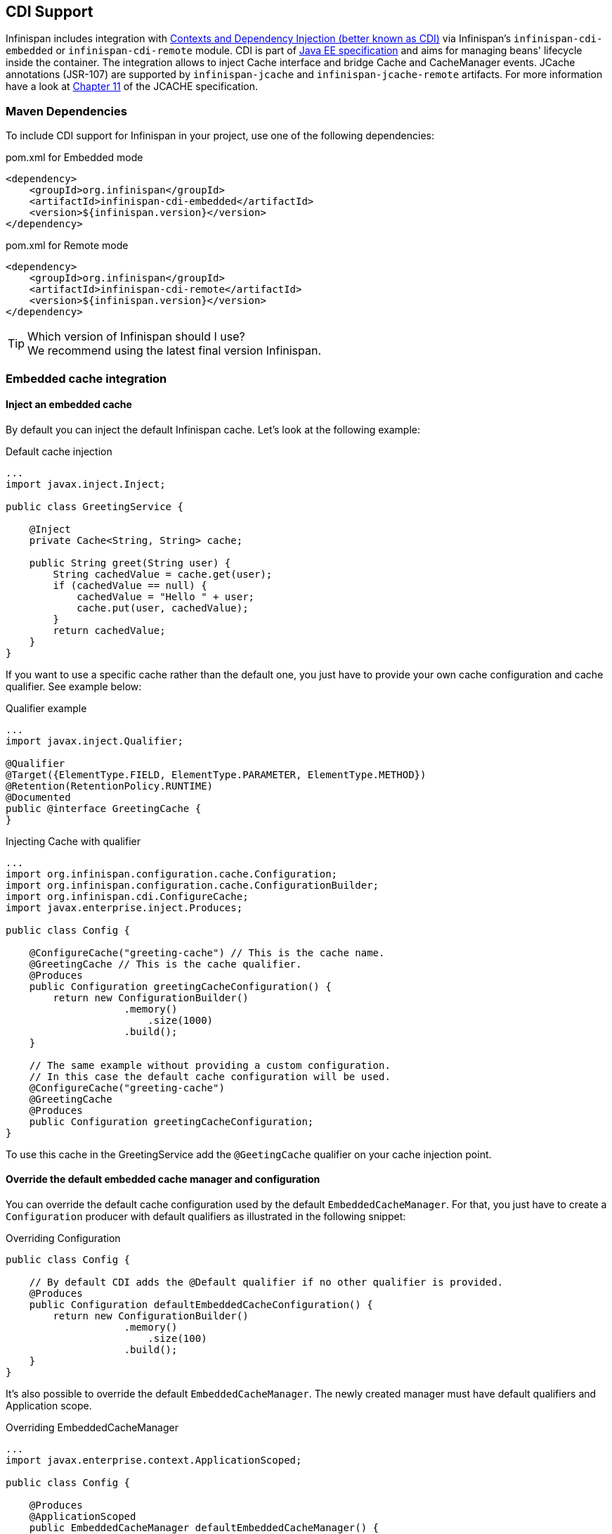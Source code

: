 ==  CDI Support
Infinispan includes integration with link:http://www.cdi-spec.org[Contexts and Dependency Injection (better known as CDI)] via Infinispan's `infinispan-cdi-embedded` or `infinispan-cdi-remote` module. 
CDI is part of link:http://www.oracle.com/technetwork/java/javaee/tech/index-jsp-142185.html[Java EE specification] and aims for managing beans' lifecycle inside the container.
The integration allows to inject Cache interface and bridge Cache and CacheManager events. JCache annotations (JSR-107) are supported by `infinispan-jcache` and `infinispan-jcache-remote` artifacts. For more information have a look at link:http://download.oracle.com/otndocs/jcp/jcache-1_0-fr-spec/index.html[Chapter 11] of the JCACHE specification.

=== Maven Dependencies
To include CDI support for Infinispan in your project, use one of the following dependencies:

.pom.xml for Embedded mode
[source,xml]
----
<dependency>
    <groupId>org.infinispan</groupId>
    <artifactId>infinispan-cdi-embedded</artifactId>
    <version>${infinispan.version}</version>
</dependency>
----

.pom.xml for Remote mode
[source,xml]
----
<dependency>
    <groupId>org.infinispan</groupId>
    <artifactId>infinispan-cdi-remote</artifactId>
    <version>${infinispan.version}</version>
</dependency>
----

.Which version of Infinispan should I use?
TIP: We recommend using the latest final version Infinispan.

=== Embedded cache integration
==== Inject an embedded cache
By default you can inject the default Infinispan cache. Let's look at the following example:

.Default cache injection
[source,java]
----

...
import javax.inject.Inject;

public class GreetingService {

    @Inject
    private Cache<String, String> cache;

    public String greet(String user) {
        String cachedValue = cache.get(user);
        if (cachedValue == null) {
            cachedValue = "Hello " + user;
            cache.put(user, cachedValue);
        }
        return cachedValue;
    }
}

----

If you want to use a specific cache rather than the default one, you just have to provide your own cache configuration and cache qualifier. See example below:

.Qualifier example
[source,java]
----

...
import javax.inject.Qualifier;

@Qualifier
@Target({ElementType.FIELD, ElementType.PARAMETER, ElementType.METHOD})
@Retention(RetentionPolicy.RUNTIME)
@Documented
public @interface GreetingCache {
}

----

.Injecting Cache with qualifier
[source,java]
----

...
import org.infinispan.configuration.cache.Configuration;
import org.infinispan.configuration.cache.ConfigurationBuilder;
import org.infinispan.cdi.ConfigureCache;
import javax.enterprise.inject.Produces;

public class Config {

    @ConfigureCache("greeting-cache") // This is the cache name.
    @GreetingCache // This is the cache qualifier.
    @Produces
    public Configuration greetingCacheConfiguration() {
        return new ConfigurationBuilder()
                    .memory()
                        .size(1000)
                    .build();
    }

    // The same example without providing a custom configuration.
    // In this case the default cache configuration will be used.
    @ConfigureCache("greeting-cache")
    @GreetingCache
    @Produces
    public Configuration greetingCacheConfiguration;
}

----

To use this cache in the GreetingService add the `@GeetingCache` qualifier on your cache injection point.

==== Override the default embedded cache manager and configuration
You can override the default cache configuration used by the default `EmbeddedCacheManager`. For that, you just have to create a `Configuration` producer with default qualifiers as illustrated in the following snippet: 

.Overriding Configuration
[source,java]
----

public class Config {

    // By default CDI adds the @Default qualifier if no other qualifier is provided.
    @Produces
    public Configuration defaultEmbeddedCacheConfiguration() {
        return new ConfigurationBuilder()
                    .memory()
                        .size(100)
                    .build();
    }
}

----

It's also possible to override the default `EmbeddedCacheManager`.
The newly created manager must have default qualifiers and Application scope.

.Overriding EmbeddedCacheManager
[source,java]
----

...
import javax.enterprise.context.ApplicationScoped;

public class Config {

    @Produces
    @ApplicationScoped
    public EmbeddedCacheManager defaultEmbeddedCacheManager() {
      return new DefaultCacheManager(new ConfigurationBuilder()
                                          .memory()
                                              .size(100)
                                          .build());
   }
}

----

==== Configure the transport for clustered use
To use Infinispan in a clustered mode you have to configure the transport with the `GlobalConfiguration`.
To achieve that override the default cache manager as explained in the previous section. Look at the following snippet: 

.Overriding default EmbeddedCacheManager
[source,java]
----

...
package org.infinispan.configuration.global.GlobalConfigurationBuilder;

@Produces
@ApplicationScoped
public EmbeddedCacheManager defaultClusteredCacheManager() {
    return new DefaultCacheManager(
        new GlobalConfigurationBuilder().transport().defaultTransport().build(),
        new ConfigurationBuilder().memory().size(7).build()
    );
}

----

=== Remote cache integration

==== Inject a remote cache
With the CDI integration it's also possible to use a `RemoteCache` as illustrated in the following snippet: 

.Injecting RemoteCache
[source,java]
----

public class GreetingService {

    @Inject
    private RemoteCache<String, String> cache;

    public String greet(String user) {
        String cachedValue = cache.get(user);
        if (cachedValue == null) {
            cachedValue = "Hello " + user;
            cache.put(user, cachedValue);
        }
        return cachedValue;
    }
}

----

If you want to use another cache, for example the greeting-cache, add the `@Remote` qualifier on the cache injection point which contains the cache name. 

.Injecting RemoteCache with qualifier
[source,java]
----

public class GreetingService {

    @Inject
    @Remote("greeting-cache")
    private RemoteCache<String, String> cache;

    ...
}

----

Adding the `@Remote` cache qualifier on each injection point might be error prone.
That's why the remote cache integration provides another way to achieve the same goal. For that you have to create your own qualifier annotated with `@Remote`:

.RemoteCache qualifier
[source,java]
----

@Remote("greeting-cache")
@Qualifier
@Target({ElementType.FIELD, ElementType.PARAMETER, ElementType.METHOD})
@Retention(RetentionPolicy.RUNTIME)
@Documented
public @interface RemoteGreetingCache {
}

----

To use this cache in the GreetingService add the qualifier `@RemoteGreetingCache` qualifier on your cache injection. 

==== Override the default remote cache manager
Like the embedded cache integration, the remote cache integration comes with a default remote cache manager producer. This default `RemoteCacheManager` can be overridden as illustrated in the following snippet:

.Overriding default RemoteCacheManager
[source,java]
----

public class Config {

    @Produces
    @ApplicationScoped
    public RemoteCacheManager defaultRemoteCacheManager() {
        return new RemoteCacheManager(localhost, 1544);
    }
}

----

=== Use a custom remote/embedded cache manager for one or more cache
It's possible to use a custom cache manager for one or more cache. You just need to annotate the cache manager producer with the cache qualifiers. Look at the following example:

[source,java]
----

public class Config {

   @GreetingCache
   @Produces
   @ApplicationScoped
   public EmbeddedCacheManager specificEmbeddedCacheManager() {
      return new DefaultCacheManager(new ConfigurationBuilder()
                                          .expiration()
                                              .lifespan(60000l)
                                          .build());
   }

   @RemoteGreetingCache
   @Produces
   @ApplicationScoped
   public RemoteCacheManager specificRemoteCacheManager() {
       return new RemoteCacheManager("localhost", 1544);
   }
}

----

With the above code the GreetingCache or the RemoteGreetingCache will be associated with the produced cache manager. 

.Producer method scope
NOTE: To work properly the producers must have the scope @ApplicationScoped . Otherwise each injection of cache will be associated to a new instance of cache manager.

=== Use JCache caching annotations

TIP: There is now a separate module for JSR 107 (JCACHE) integration, including API.  See <<_using_infinispan_as_a_jsr107_jcache_provider, this chapter>> for details.

When CDI integration and JCache artifacts are present on the classpath, it is possible to use JCache annotations with CDI managed beans.
These annotations provide a simple way to handle common use cases.
The following caching annotations are defined in this specification: 

* `@CacheResult` - caches the result of a method call
* `@CachePut` - caches a method parameter
* `@CacheRemoveEntry` - removes an entry from a cache
* `@CacheRemoveAll` - removes all entries from a cache

.Annotations target type
WARNING: These annotations must only be used on methods.

To use these annotations, proper interceptors need to be declared in `beans.xml` file:

.Interceptors for managed environments such as Application Servers
[source,xml]
----
<?xml version="1.0" encoding="UTF-8"?>
<beans xmlns="http://xmlns.jcp.org/xml/ns/javaee"
   xmlns:xsi="http://www.w3.org/2001/XMLSchema-instance"
   xsi:schemaLocation="http://xmlns.jcp.org/xml/ns/javaee http://xmlns.jcp.org/xml/ns/javaee/beans_1_1.xsd"
   version="1.2" bean-discovery-mode="annotated">

  <interceptors>
    <class>org.infinispan.jcache.annotation.InjectedCacheResultInterceptor</class>
    <class>org.infinispan.jcache.annotation.InjectedCachePutInterceptor</class>
    <class>org.infinispan.jcache.annotation.InjectedCacheRemoveEntryInterceptor</class>
    <class>org.infinispan.jcache.annotation.InjectedCacheRemoveAllInterceptor</class>
  </interceptors>
</beans>
----

.Interceptors for unmanaged environments such as standalone applications
[source,xml]
----
<?xml version="1.0" encoding="UTF-8"?>
<beans xmlns="http://xmlns.jcp.org/xml/ns/javaee"
   xmlns:xsi="http://www.w3.org/2001/XMLSchema-instance"
   xsi:schemaLocation="http://xmlns.jcp.org/xml/ns/javaee http://xmlns.jcp.org/xml/ns/javaee/beans_1_1.xsd"
   version="1.2" bean-discovery-mode="annotated">

  <interceptors>
    <class>org.infinispan.jcache.annotation.CacheResultInterceptor</class>
    <class>org.infinispan.jcache.annotation.CachePutInterceptor</class>
    <class>org.infinispan.jcache.annotation.CacheRemoveEntryInterceptor</class>
    <class>org.infinispan.jcache.annotation.CacheRemoveAllInterceptor</class>
  </interceptors>
</beans>
----

The following snippet of code illustrates the use of `@CacheResult` annotation. As you can see it simplifies the caching of the `Greetingservice#greet` method results. 

.Using JCache annotations
[source,java]
----

import javax.cache.interceptor.CacheResult;

public class GreetingService {

    @CacheResult
    public String greet(String user) {
        return "Hello" + user;
    }
}

----

The first version of the `GreetingService` and the above version have exactly the same behavior. The only difference is the cache used. By default it's the fully qualified name of the annotated method with its parameter types (e.g. `org.infinispan.example.GreetingService.greet(java.lang.String)`). 

Using other cache than default is rather simple. All you need to do is to specify its name with the `cacheName` attribute of the cache annotation. For example: 

.Specifying cache name for JCache
[source,java]
----

@CacheResult(cacheName = "greeting-cache")

----

=== Use Cache events and CDI

It is possible to receive Cache and Cache Manager level events using CDI Events. You can achieve it using `@Observes` annotation as shown in the following snippet:

.Event listeners based on CDI
[source,java]
----

import javax.enterprise.event.Observes;
import org.infinispan.notifications.cachemanagerlistener.event.CacheStartedEvent;
import org.infinispan.notifications.cachelistener.event.*;

public class GreetingService {

    // Cache level events
    private void entryRemovedFromCache(@Observes CacheEntryCreatedEvent event) {
        ...
    }

    // Cache Manager level events
    private void cacheStarted(@Observes CacheStartedEvent event) {
        ...
    }
}

----

TIP: Check <<_Listeners_and_notifications_section,Listeners and Notifications section>> for more information about event types.

